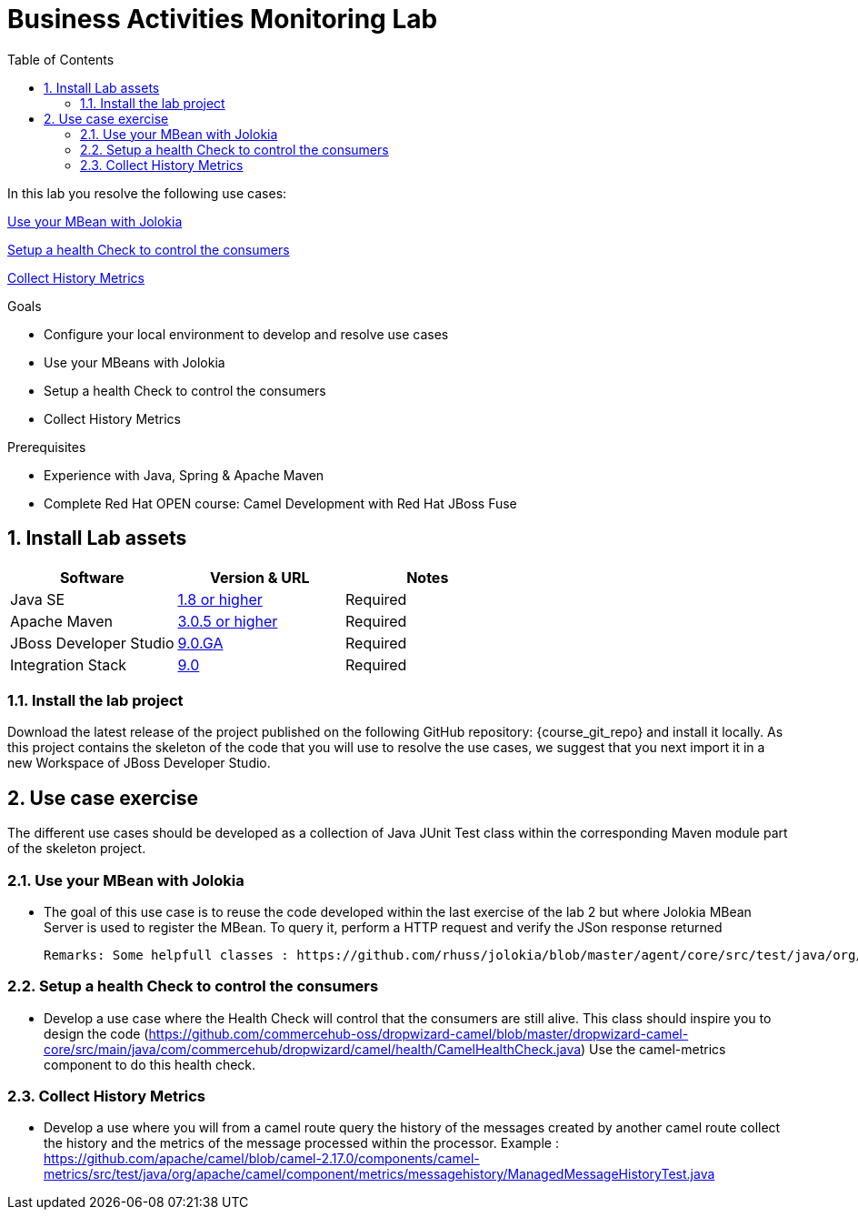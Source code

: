 :noaudio:
:toc2:

= Business Activities Monitoring Lab

In this lab you resolve the following use cases:

<<usecase1>>

<<usecase2>>

<<usecase3>>

.Goals
* Configure your local environment to develop and resolve use cases
* Use your MBeans with Jolokia
* Setup a health Check to control the consumers
* Collect History Metrics

.Prerequisites
* Experience with Java, Spring & Apache Maven
* Complete Red Hat OPEN course: Camel Development with Red Hat JBoss Fuse

:numbered:
== Install Lab assets

|===
| Software | Version & URL | Notes |

| Java SE | http://www.oracle.com/technetwork/java/javase/downloads/index.html[1.8 or higher] | Required |
| Apache Maven | http://maven.apache.org[3.0.5 or higher] | Required |
| JBoss Developer Studio | http://www.jboss.org/products/devstudio/overview/[9.0.GA] | Required |
| Integration Stack | https://devstudio.jboss.com/9.0/stable/updates/[9.0] | Required |
|===

=== Install the lab project

Download the latest release of the project published on the following GitHub repository: {course_git_repo} and install it locally. As this project contains the skeleton of the code
that you will use to resolve the use cases, we suggest that you next import it in a new Workspace of JBoss Developer Studio.

== Use case exercise

The different use cases should be developed as a collection of Java JUnit Test class within the corresponding Maven module part of the skeleton project.

[[usecase1]]
=== Use your MBean with Jolokia

- The goal of this use case is to reuse the code developed within the last exercise of the lab 2 but where Jolokia MBean Server is used to register the MBean. To query it, perform a HTTP request
  and verify the JSon response returned

  Remarks: Some helpfull classes : https://github.com/rhuss/jolokia/blob/master/agent/core/src/test/java/org/jolokia/http/HttpRequestHandlerTest.java, http://grepcode.com/file/repo1.maven.org/maven2/org.jolokia/jolokia-core/1.0.2/org/jolokia/backend/BackendManager.java

[[usecase2]]
=== Setup a health Check to control the consumers

- Develop a use case where the Health Check will control that the consumers are still alive. This class should inspire you to design the code (https://github.com/commercehub-oss/dropwizard-camel/blob/master/dropwizard-camel-core/src/main/java/com/commercehub/dropwizard/camel/health/CamelHealthCheck.java)
  Use the camel-metrics component to do this health check.

[[usecase3]]
=== Collect History Metrics

- Develop a use where you will from a camel route query the history of the messages created by another camel route collect the history and the metrics of the message processed within the processor.
  Example : https://github.com/apache/camel/blob/camel-2.17.0/components/camel-metrics/src/test/java/org/apache/camel/component/metrics/messagehistory/ManagedMessageHistoryTest.java


ifdef::showScript[]


endif::showScript[]
